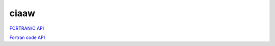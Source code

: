 .. _ciaawAPI:

ciaaw
===============

`FORTRAN/C API <../doxygen/html/index.html>`_

`Fortran code API <../ford/index.html>`_

